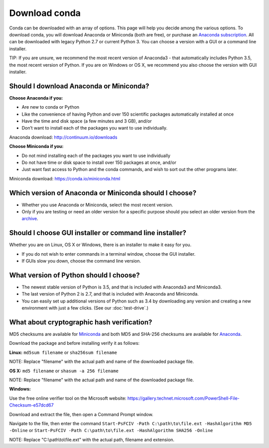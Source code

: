 ==============
Download conda
==============

Conda can be downloaded with an array of options. This page will help you decide among the various options.
To download conda, you will download Anaconda or Miniconda (both are free), or
purchase an `Anaconda subscription <https://www.continuum.io/anaconda-subscriptions>`_. All
can be downloaded with legacy Python 2.7 or current Python 3. You 
can choose a version with a GUI or a command line installer. 

TIP: If you are unsure, we recommend the most recent version of Anaconda3 - that automatically includes 
Python 3.5, the most recent version of Python. If you are on Windows or OS X, we recommend you also choose 
the version with GUI installer. 

Should I download Anaconda or Miniconda? 
----------------------------------------

**Choose Anaconda if you:** 

* Are new to conda or Python
* Like the convenience of having Python and over 150 scientific packages automatically installed at once
* Have the time and disk space (a few minutes and 3 GB), and/or
* Don’t want to install each of the packages you want to use individually. 

Anaconda download: http://continuum.io/downloads

**Choose Miniconda if you:**

* Do not mind installing each of the packages you want to use individually
* Do not have time or disk space to install over 150 packages at once, and/or
* Just want fast access to Python and the conda commands, and wish to sort out the other programs later. 

Miniconda download: https://conda.io/miniconda.html

Which version of Anaconda or Miniconda should I choose?
-------------------------------------------------------

* Whether you use Anaconda or Miniconda, select the most recent version. 
* Only if you are testing or need an older version for a specific purpose should you select an older version from the `archive <https://repo.continuum.io/archive/>`_. 

Should I choose GUI installer or command line installer?
--------------------------------------------------------

Whether you are on Linux, OS X or Windows, there is an installer to make it easy for you. 

* If you do not wish to enter commands in a terminal window, choose the GUI installer. 
* If GUIs slow you down, choose the command line version. 

What version of Python should I choose?
---------------------------------------

* The newest stable version of Python is 3.5, and that is included with Anaconda3 and Miniconda3. 
* The last version of Python 2 is 2.7, and that is included with Anaconda and Miniconda. 
* You can easily set up additional versions of Python such as 3.4 by downloading any version and creating a new environment with just a few clicks. (See our :doc:`test-drive`.)

What about cryptographic hash verification?
-------------------------------------------

MD5 checksums are available for `Miniconda <http://repo.continuum.io/miniconda/>`_ and both MD5 and SHA-256 checksums are available for `Anaconda <https://docs.continuum.io/anaconda/install/hashes/>`_.

Download the package and before installing verify it as follows:

**Linux:** ``md5sum filename`` or ``sha256sum filename``

NOTE: Replace "filename" with the actual path and name of the downloaded package file.

**OS X:** ``md5 filename`` or ``shasum -a 256 filename``

NOTE: Replace "filename" with the actual path and name of the downloaded package file.

**Windows:**

Use the free online verifier tool on the Microsoft website: https://gallery.technet.microsoft.com/PowerShell-File-Checksum-e57dcd67

Download and extract the file, then open a Command Prompt window. 

Navigate to the file, then enter the command ``Start-PsFCIV -Path C:\path\to\file.ext -HashAlgorithm MD5 -Online`` or ``Start-PsFCIV -Path C:\path\to\file.ext -HashAlgorithm SHA256 -Online``

NOTE: Replace "C:\\path\\to\\file.ext" with the actual path, filename and extension. 

